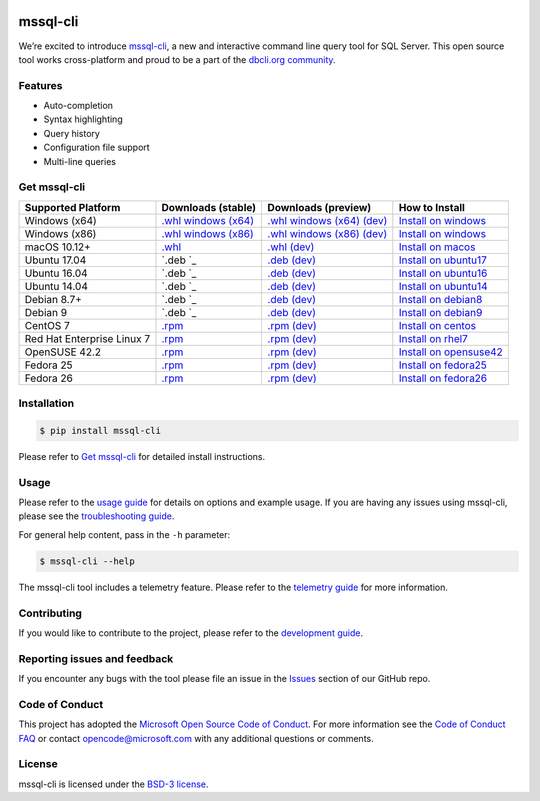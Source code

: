 .. image:: https://badge.fury.io/py/mssql_cli.svg
    :target: https://pypi.python.org/pypi/mssql_cli

.. image:: https://img.shields.io/pypi/pyversions/mssql-cli.svg
    :target: https://github.com/dbcli/mssql-cli

mssql-cli
===============


We’re excited to introduce `mssql-cli`_, a new and interactive command line query tool for SQL Server. This open source tool works cross-platform and proud to be a part of the `dbcli.org community`_. 

.. image:: screenshots/mssql-cli-autocomplete.gif
   :align: center


Features
------------
- Auto-completion
- Syntax highlighting
- Query history
- Configuration file support 
- Multi-line queries

Get mssql-cli
-------------

+--------------------------------------------+--------------------------------+-------------------------------+-------------------------------+
| Supported Platform                         | Downloads (stable)             | Downloads (preview)           | How to Install                |
+============================================+================================+===============================+===============================+
|  Windows (x64)                             | `.whl windows (x64)`_          | `.whl windows (x64) (dev)`_   | `Install on windows`_         |
+--------------------------------------------+--------------------------------+-------------------------------+-------------------------------+
|  Windows (x86)                             | `.whl windows (x86)`_          | `.whl windows (x86) (dev)`_   | `Install on windows`_         |
+--------------------------------------------+--------------------------------+-------------------------------+-------------------------------+
|  macOS 10.12+                              | `.whl`_                        | `.whl (dev)`_                 | `Install on macos`_           |
+--------------------------------------------+--------------------------------+-------------------------------+-------------------------------+
|  Ubuntu 17.04                              | `.deb `_                       | `.deb (dev)`_                 | `Install on ubuntu17`_        |
+--------------------------------------------+--------------------------------+-------------------------------+-------------------------------+
|  Ubuntu 16.04                              | `.deb `_                       | `.deb (dev)`_                 | `Install on ubuntu16`_        |
+--------------------------------------------+--------------------------------+-------------------------------+-------------------------------+
|  Ubuntu 14.04                              | `.deb `_                       | `.deb (dev)`_                 | `Install on ubuntu14`_        |
+--------------------------------------------+--------------------------------+-------------------------------+-------------------------------+
|  Debian 8.7+                               | `.deb `_                       | `.deb (dev)`_                 | `Install on debian8`_         |
+--------------------------------------------+--------------------------------+-------------------------------+-------------------------------+
|  Debian 9                                  | `.deb `_                       | `.deb (dev)`_                 | `Install on debian9`_         |
+--------------------------------------------+--------------------------------+-------------------------------+-------------------------------+
|  CentOS 7                                  | `.rpm`_                        | `.rpm (dev)`_                 | `Install on centos`_          |
+--------------------------------------------+--------------------------------+-------------------------------+-------------------------------+
|  Red Hat Enterprise Linux 7                | `.rpm`_                        | `.rpm (dev)`_                 | `Install on rhel7`_           |
+--------------------------------------------+--------------------------------+-------------------------------+-------------------------------+
|  OpenSUSE 42.2                             | `.rpm`_                        | `.rpm (dev)`_                 | `Install on opensuse42`_      |
+--------------------------------------------+--------------------------------+-------------------------------+-------------------------------+
|  Fedora 25                                 | `.rpm`_                        | `.rpm (dev)`_                 | `Install on fedora25`_        |
+--------------------------------------------+--------------------------------+-------------------------------+-------------------------------+
|  Fedora 26                                 | `.rpm`_                        | `.rpm (dev)`_                 | `Install on fedora26`_        |
+--------------------------------------------+--------------------------------+-------------------------------+-------------------------------+


Installation
------------

.. code:: bash

    $ pip install mssql-cli

Please refer to `Get mssql-cli`_ for detailed install instructions.

Usage
-----

Please refer to the `usage guide`_ for details on options and example usage. If you are having any issues using mssql-cli, please see the `troubleshooting guide`_.

For general help content, pass in the ``-h`` parameter:

.. code:: bash

    $ mssql-cli --help

The mssql-cli tool includes a telemetry feature.  Please refer to the `telemetry guide`_ for more information.

Contributing
-----------------------------
If you would like to contribute to the project, please refer to the `development guide`_.

Reporting issues and feedback
-----------------------------

If you encounter any bugs with the tool please file an issue in the
`Issues`_ section of our GitHub repo.

Code of Conduct
---------------

This project has adopted the `Microsoft Open Source Code of Conduct`_. For more information see the `Code of Conduct FAQ`_ or contact
opencode@microsoft.com with any additional questions or comments.

License
-------

mssql-cli is licensed under the `BSD-3 license`_.

.. _mssql-cli: https://github.com/dbcli/mssql-cli
.. _dbcli.org community: https://github.com/dbcli
.. _troubleshooting guide: https://github.com/dbcli/mssql-cli/blob/master/doc/troubleshooting_guide.md
.. _development guide: https://github.com/dbcli/mssql-cli/tree/master/doc/development_guide.md
.. _usage guide: https://github.com/dbcli/mssql-cli/tree/master/doc/usage_guide.md
.. _telemetry guide: https://github.com/dbcli/mssql-cli/tree/master/doc/telemetry_guide.md
.. _Issues: https://github.com/dbcli/mssql-cli/issues
.. _Microsoft Open Source Code of Conduct: https://opensource.microsoft.com/codeofconduct/
.. _Code of Conduct FAQ: https://opensource.microsoft.com/codeofconduct/faq/
.. _BSD-3 license: https://github.com/dbcli/mssql-cli/blob/master/LICENSE.txt


.. _Install on windows: https://github.com/dbcli/mssql-cli/tree/master/docs/installation/windows.md#windows-installation
.. _Install on macos: https://github.com/dbcli/mssql-cli/tree/master/docs/installation/macos.md#macos-installation
.. _Install on ubuntu14: https://github.com/dbcli/mssql-cli/tree/master/docs/installation/linux.md#ubuntu-1404
.. _Install on ubuntu16: https://github.com/dbcli/mssql-cli/tree/master/docs/installation/linux.md#ubuntu-1604
.. _Install on ubuntu17: https://github.com/dbcli/mssql-cli/tree/master/docs/installation/linux.md#ubuntu-1704
.. _Install on debian8: https://github.com/dbcli/mssql-cli/tree/master/docs/installation/linux.md#debian-8
.. _Install on debian9: https://github.com/dbcli/mssql-cli/tree/master/docs/installation/linux.md#debian-9
.. _Install on centos: https://github.com/dbcli/mssql-cli/tree/master/docs/installation/linux.md#centos-7
.. _Install on rhel7: https://github.com/dbcli/mssql-cli/tree/master/docs/installation/linux.md#red-hat-enterprise-linux-rhel-7
.. _Install on opensuse42: https://github.com/dbcli/mssql-clidbcli/mssql-cli/tree/master/docs/installation/linux.md#opensuse-422
.. _Install on fedora25: https://github.com/dbcli/mssql-cli/tree/master/docs/installation/linux.md#fedora-25
.. _Install on fedora26: https://github.com/dbcli/mssql-cli/tree/master/docs/installation/linux.md#fedora-26

.. _.whl windows (x64) (dev): https://mssqlcli.blob.core.windows.net/daily/whl/mssql-cli/mssql_cli-dev-latest-py2.py3-none-win_amd64.whl
.. _.whl windows (x86) (dev): https://mssqlcli.blob.core.windows.net/daily/whl/mssql-cli/mssql_cli-dev-latest-py2.py3-none-win32.whl
.. _.whl (dev): https://mssqlcli.blob.core.windows.net/daily/whl/mssql-cli/mssql_cli-dev-latest-py2.py3-none-macosx_10_11_intel.whl

.. _.deb (dev): https://mssqlcli.blob.core.windows.net/daily/deb/mssql-cli-dev-latest.deb
.. _.rpm (dev): https://mssqlcli.blob.core.windows.net/daily/rpm/mssql-cli-dev-latest.rpm

.. _.deb : https://packages.microsoft.com/ubuntu/14.04/prod/pool/main/m/mssql-cli/mssql-cli_0.10.0-1_all.deb
.. _.rpm: https://packages.microsoft.com/rhel/7/prod/mssql-cli-0.10.0-1.el7.x86_64.rpm

.. _.whl windows (x64): https://files.pythonhosted.org/packages/0d/7c/5e2bcbed3d6215196118337aec9793a7d74ab5cca10b1d834873cb6ac492/mssql_cli-0.10.0-py2.py3-none-win_amd64.whl
.. _.whl windows (x86): https://files.pythonhosted.org/packages/4c/84/ba083d0677641f70ed11394fa93414275598161d1e8b6f444b67533079fa/mssql_cli-0.10.0-py2.py3-none-win32.whl
.. _.whl: https://files.pythonhosted.org/packages/a6/de/55b73b6aa03e9890585ef5df5dac5717708db1a5018acde2582526b42fc9/mssql_cli-0.10.0-py2.py3-none-macosx_10_11_intel.whl